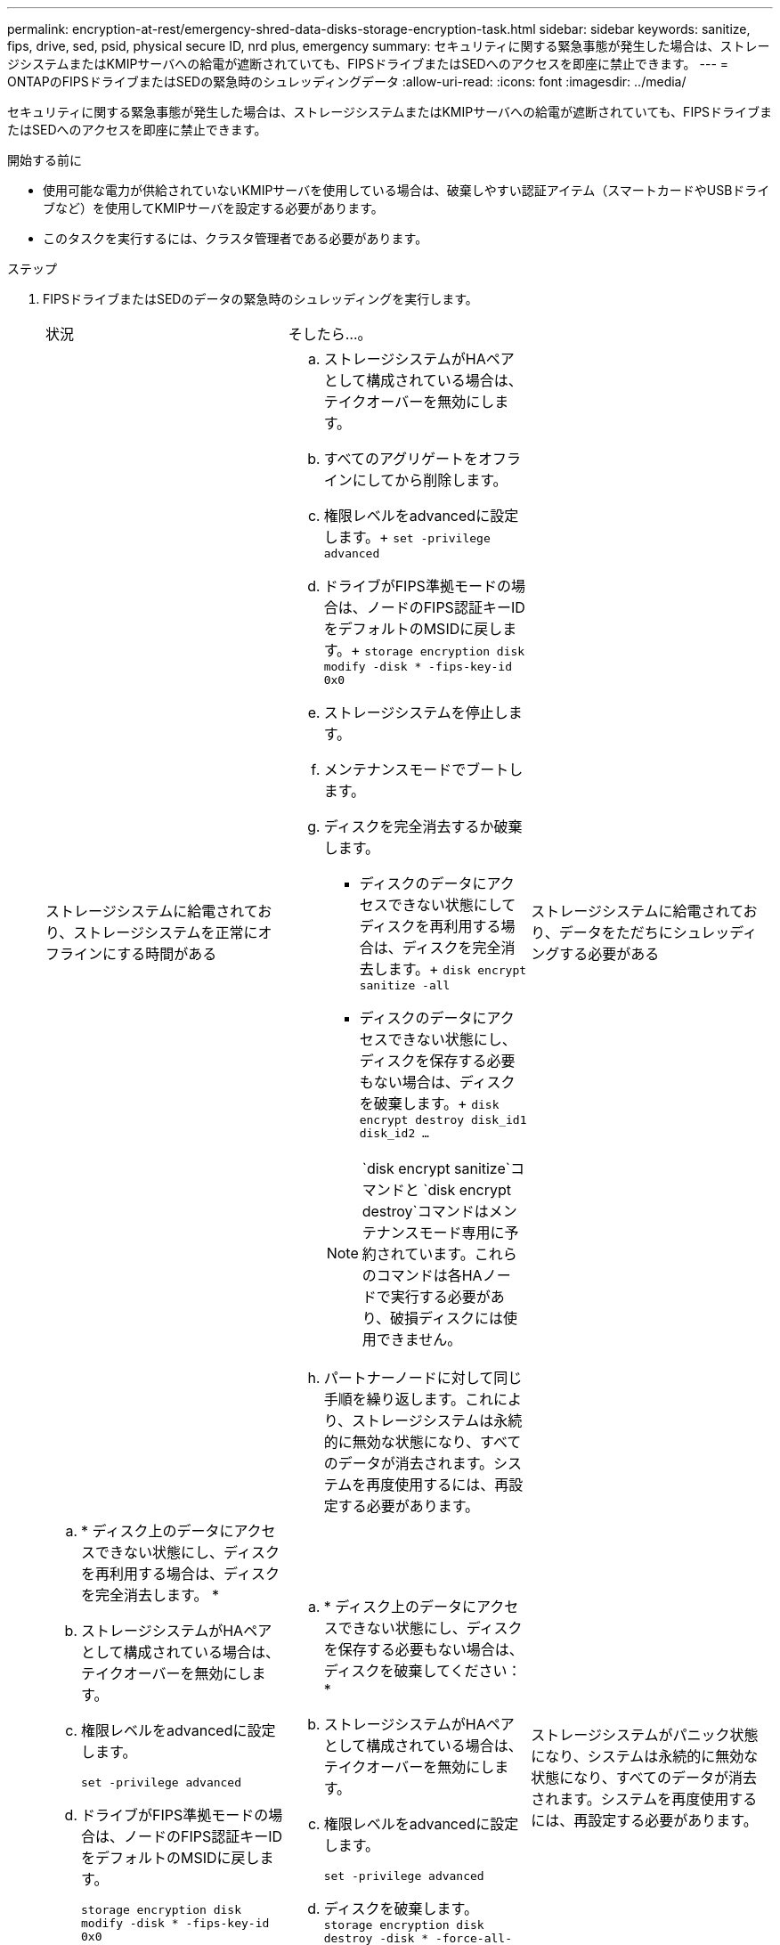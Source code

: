 ---
permalink: encryption-at-rest/emergency-shred-data-disks-storage-encryption-task.html 
sidebar: sidebar 
keywords: sanitize, fips, drive, sed, psid, physical secure ID, nrd plus, emergency 
summary: セキュリティに関する緊急事態が発生した場合は、ストレージシステムまたはKMIPサーバへの給電が遮断されていても、FIPSドライブまたはSEDへのアクセスを即座に禁止できます。 
---
= ONTAPのFIPSドライブまたはSEDの緊急時のシュレッディングデータ
:allow-uri-read: 
:icons: font
:imagesdir: ../media/


[role="lead"]
セキュリティに関する緊急事態が発生した場合は、ストレージシステムまたはKMIPサーバへの給電が遮断されていても、FIPSドライブまたはSEDへのアクセスを即座に禁止できます。

.開始する前に
* 使用可能な電力が供給されていないKMIPサーバを使用している場合は、破棄しやすい認証アイテム（スマートカードやUSBドライブなど）を使用してKMIPサーバを設定する必要があります。
* このタスクを実行するには、クラスタ管理者である必要があります。


.ステップ
. FIPSドライブまたはSEDのデータの緊急時のシュレッディングを実行します。
+
|===


| 状況 2+| そしたら...。 


 a| 
ストレージシステムに給電されており、ストレージシステムを正常にオフラインにする時間がある
 a| 
.. ストレージシステムがHAペアとして構成されている場合は、テイクオーバーを無効にします。
.. すべてのアグリゲートをオフラインにしてから削除します。
.. 権限レベルをadvancedに設定します。+
`set -privilege advanced`
.. ドライブがFIPS準拠モードの場合は、ノードのFIPS認証キーIDをデフォルトのMSIDに戻します。+
`storage encryption disk modify -disk * -fips-key-id 0x0`
.. ストレージシステムを停止します。
.. メンテナンスモードでブートします。
.. ディスクを完全消去するか破棄します。
+
*** ディスクのデータにアクセスできない状態にしてディスクを再利用する場合は、ディスクを完全消去します。+
`disk encrypt sanitize -all`
*** ディスクのデータにアクセスできない状態にし、ディスクを保存する必要もない場合は、ディスクを破棄します。+
`disk encrypt destroy disk_id1 disk_id2 …`


+

NOTE:  `disk encrypt sanitize`コマンドと `disk encrypt destroy`コマンドはメンテナンスモード専用に予約されています。これらのコマンドは各HAノードで実行する必要があり、破損ディスクには使用できません。

.. パートナーノードに対して同じ手順を繰り返します。これにより、ストレージシステムは永続的に無効な状態になり、すべてのデータが消去されます。システムを再度使用するには、再設定する必要があります。




 a| 
ストレージシステムに給電されており、データをただちにシュレッディングする必要がある
 a| 
.. * ディスク上のデータにアクセスできない状態にし、ディスクを再利用する場合は、ディスクを完全消去します。 *
.. ストレージシステムがHAペアとして構成されている場合は、テイクオーバーを無効にします。
.. 権限レベルをadvancedに設定します。
+
`set -privilege advanced`

.. ドライブがFIPS準拠モードの場合は、ノードのFIPS認証キーIDをデフォルトのMSIDに戻します。
+
`storage encryption disk modify -disk * -fips-key-id 0x0`

.. ディスクを完全消去します。
+
`storage encryption disk sanitize -disk * -force-all-states true`


 a| 
.. * ディスク上のデータにアクセスできない状態にし、ディスクを保存する必要もない場合は、ディスクを破棄してください： *
.. ストレージシステムがHAペアとして構成されている場合は、テイクオーバーを無効にします。
.. 権限レベルをadvancedに設定します。
+
`set -privilege advanced`

.. ディスクを破棄します。
`storage encryption disk destroy -disk * -force-all-states true`




 a| 
ストレージシステムがパニック状態になり、システムは永続的に無効な状態になり、すべてのデータが消去されます。システムを再度使用するには、再設定する必要があります。



 a| 
KMIPサーバに給電されているが、ストレージシステムには給電されていない
 a| 
.. KMIPサーバにログインします。
.. アクセスを禁止するデータを含むFIPSドライブまたはSEDに関連付けられているすべてのキーを破棄します。これにより、ストレージシステムからディスク暗号化キーにアクセスできなくなります。




 a| 
KMIPサーバまたはストレージシステムに給電されていない
 a| 
KMIPサーバの認証アイテム（スマートカードなど）を破棄します。これにより、ストレージシステムからディスク暗号化キーにアクセスできなくなります。

|===


.関連情報
* link:https://docs.netapp.com/us-en/ontap-cli/storage-encryption-disk-destroy.html["ストレージ暗号化ディスク破壊"^]
* link:https://docs.netapp.com/us-en/ontap-cli/storage-encryption-disk-modify.html["ストレージ暗号化ディスクの変更"^]
* link:https://docs.netapp.com/us-en/ontap-cli/storage-encryption-disk-sanitize.html["ストレージ暗号化ディスクサニタイズ"^]

